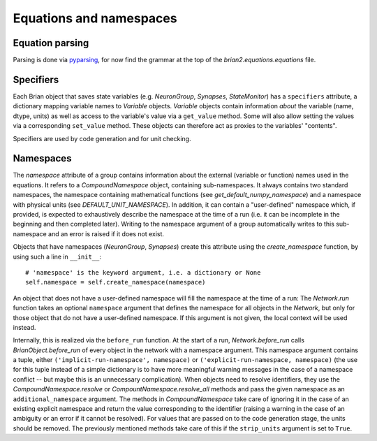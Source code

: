 Equations and namespaces
========================

Equation parsing
----------------
Parsing is done via `pyparsing`_, for now find the grammar at the top of the
`brian2.equations.equations` file.

.. _pyparsing: http://pyparsing.wikispaces.com/

Specifiers
----------
.. note : The names and the object hierarchy will probably change in the future.

Each Brian object that saves state variables (e.g. `NeuronGroup`, `Synapses`,
`StateMonitor`) has a ``specifiers`` attribute, a dictionary mapping variable
names to `Variable` objects. `Variable` objects contain information *about*
the variable (name, dtype, units) as well as access to the variable's value via
a ``get_value`` method. Some will also allow setting the values via a
corresponding ``set_value`` method. These objects can therefore act as proxies
to the variables' "contents".

Specifiers are used by code generation and for unit checking.

Namespaces
----------
The `namespace` attribute of a group contains information about the external
(variable or function) names used in the equations. It refers to a
`CompoundNamespace` object, containing sub-namespaces. It always contains two
standard namespaces, the namespace containing mathematical functions (see 
`get_default_numpy_namespace`) and a namespace with physical units (see
`DEFAULT_UNIT_NAMESPACE`). In addition, it can contain a "user-defined"
namespace which, if provided, is expected to exhaustively describe the
namespace at the time of a run (i.e. it can be incomplete in the beginning and
then completed later). Writing to the namespace argument of a group
automatically writes to this sub-namespace and an error is raised if it does
not exist.

Objects that have namespaces (`NeuronGroup`, `Synapses`) create this attribute
using the `create_namespace` function, by using such a line in ``__init__``::

	# 'namespace' is the keyword argument, i.e. a dictionary or None
	self.namespace = self.create_namespace(namespace)
	 
An object that does not have a user-defined namespace will fill the namespace
at the time of a run: The `Network.run` function takes an optional
``namespace`` argument that defines the namespace for all objects in the
`Network`, but only for those object that do not have a user-defined namespace.
If this argument is not given, the local context will be used instead.

Internally, this is realized via the ``before_run`` function. At the start of a
run, `Network.before_run` calls `BrianObject.before_run` of every object in the
network with a namespace argument. This namespace argument contains a tuple, 
either ``('implicit-run-namespace', namespace)`` or
``('explicit-run-namespace, namespace)`` (the use for this tuple instead of a
simple dictionary is to have more meaningful warning messages in the case of
a namespace conflict -- but maybe this is an unnecessary complication). When
objects need to resolve identifiers, they use the `CompoundNamespace.resolve`
or `CompountNamespace.resolve_all` methods and pass the given namespace as
an ``additional_namespace`` argument. The methods in `CompoundNamespace`
take care of ignoring it in the case of an existing explicit namespace and
return the value corresponding to the identifier (raising a warning in the case
of an ambiguity or an error if it cannot be resolved). For values that are
passed on to the code generation stage, the units should be removed. The
previously mentioned methods take care of this if the ``strip_units`` argument
is set to ``True``. 
